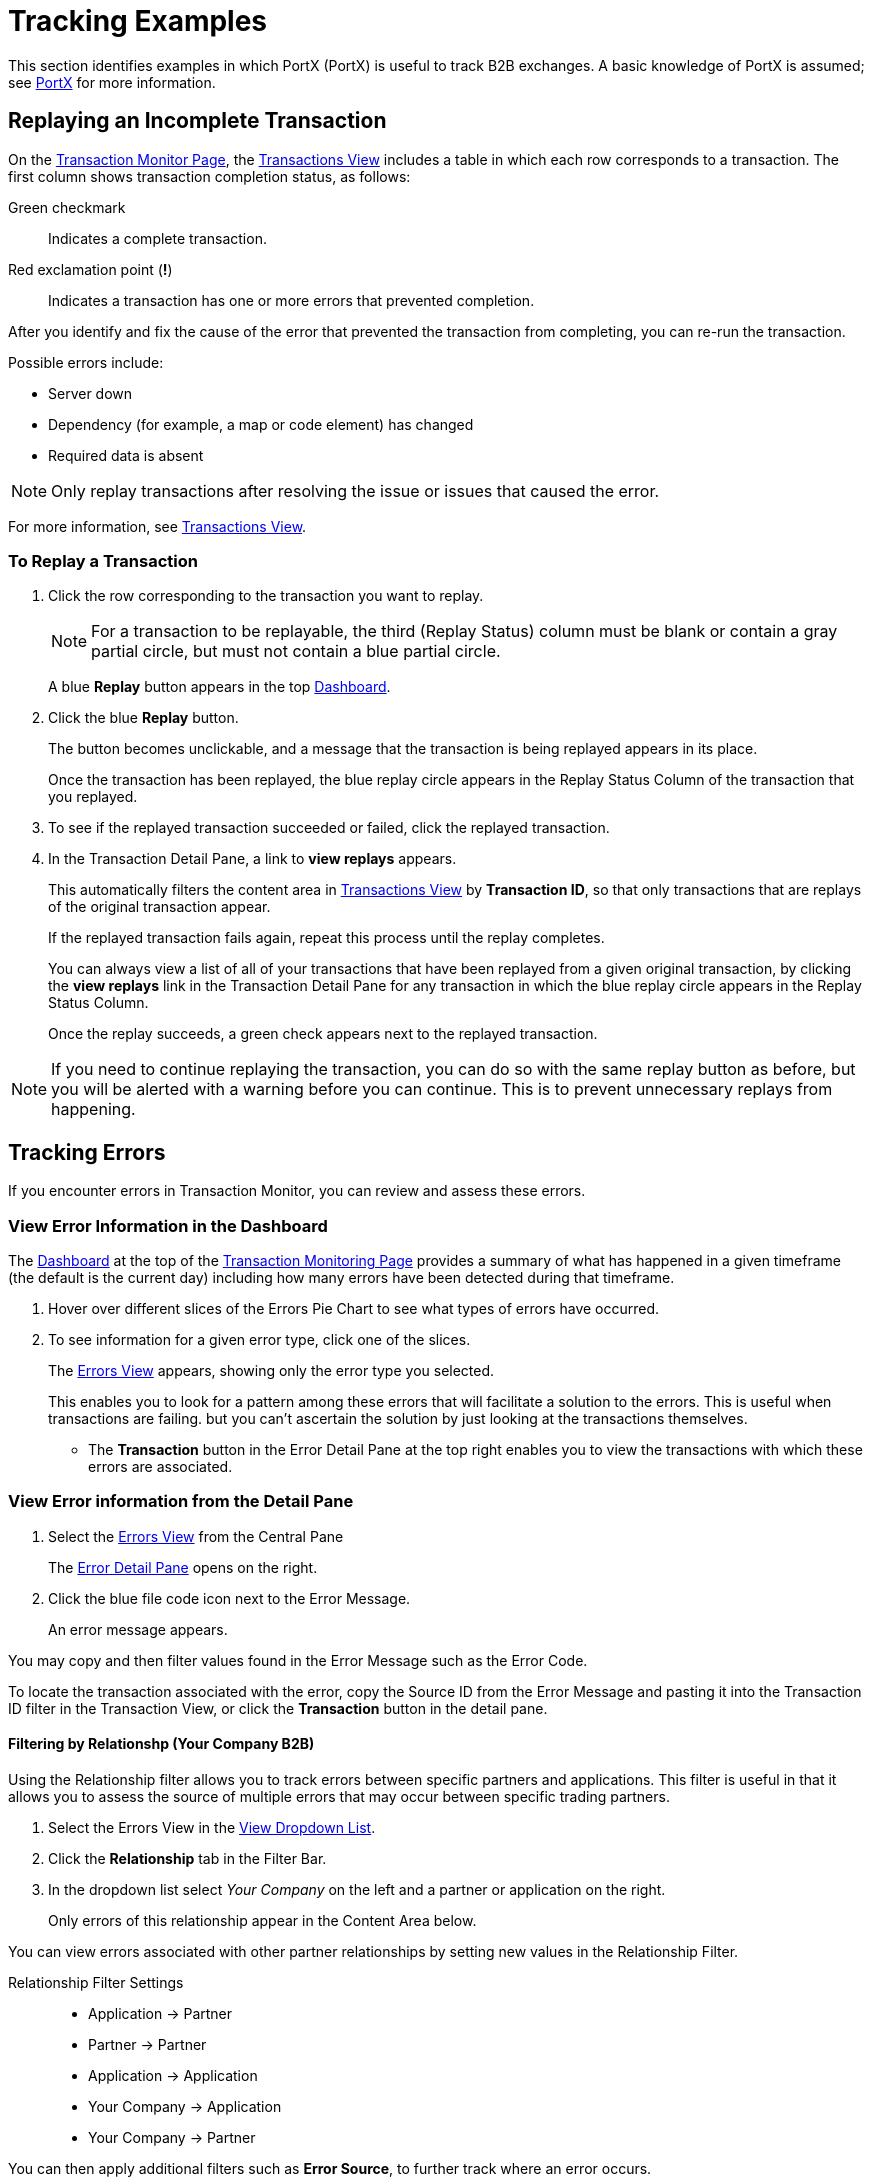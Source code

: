 = Tracking Examples
:keywords: Anypoint b2b PortX concepts

This section identifies examples in which PortX (PortX) is useful to track B2B exchanges. A basic knowledge of PortX is assumed; see xref:integration-hub.adoc[PortX] for more information.

== Replaying an Incomplete Transaction

On the xref:transaction-monitoring.adoc[Transaction Monitor Page], the xref:central-pane-elements.adoc#transactions-view[Transactions View] includes a table in which each row corresponds to a transaction.  The first column shows transaction completion status, as follows:

Green checkmark:: Indicates a complete transaction.
Red exclamation point (*!*):: Indicates a transaction has one or more errors that prevented completion.

After you identify and fix the cause of the error that prevented the transaction from completing, you can re-run the transaction.

Possible errors include:

* Server down
* Dependency (for example, a map or code element) has changed
* Required data is absent

NOTE: Only replay transactions after resolving the issue or issues that caused the error.

For more information, see xref:central-pane-elements.adoc#transactions-view[Transactions View].

=== To Replay a Transaction

. Click the row corresponding to the transaction you want to replay.
+
NOTE: For a transaction to be replayable, the third (Replay Status) column must be blank or contain a gray partial circle, but must not contain a blue partial circle.
+
A blue *Replay* button appears in the top xref:central-pane-elements.adoc#dashboard[Dashboard].
+
. Click the blue *Replay* button.
+
The button becomes unclickable, and a message that the transaction is being replayed appears in its place.
+
Once the transaction has been replayed, the blue replay circle appears in the Replay Status Column of the transaction that you replayed.
+
. To see if the replayed transaction succeeded or failed, click the replayed transaction.
+
. In the Transaction Detail Pane, a link to *view replays* appears.
+
This automatically filters the content area in xref:transactions-view.adoc[Transactions View] by *Transaction ID*, so that only transactions that are replays of the original transaction appear.
+
If the replayed transaction fails again, repeat this process until the replay completes.
+
You can always view a list of all of your transactions that have been replayed from a given original transaction, by clicking the *view replays* link in the Transaction Detail Pane for any transaction in which the blue replay circle appears in the Replay Status Column.
+
Once the replay succeeds, a green check appears next to the replayed transaction.

NOTE: If you need to continue replaying the transaction, you can do so with the same replay button as before, but you will be alerted with a warning before you can continue. This is to prevent unnecessary replays from happening.

== Tracking Errors
If you encounter errors in Transaction Monitor, you can review and assess these errors.

=== View Error Information in the Dashboard

The xref:central-pane-elements.adoc#dashboard[Dashboard] at the top of the xref:transaction-monitoring.adoc[Transaction Monitoring Page] provides a summary of what has happened in a given timeframe (the default is the current day) including how many errors have been detected during that timeframe.


. Hover over different slices of the Errors Pie Chart to see what types of errors have occurred.
. To see information for a given error type, click one of the slices.
+
The xref:errors-view.adoc[Errors View] appears, showing only the error type you selected.
+
This enables you to look for a pattern among these errors that will facilitate a solution to the errors. This is useful when transactions are failing. but you can't ascertain the solution by just looking at the transactions themselves.
+ 
* The *Transaction* button in the Error Detail Pane at the top right enables you to view the transactions with which these errors are associated.

=== View Error information from the Detail Pane
. Select the xref:errors-viw.adoc[Errors View] from the Central Pane
+ 
The xref:errors-view.adoc#error-detail-pane[Error Detail Pane] opens on the right.
. Click the blue file code icon next to the Error Message.
+ 
An error message appears.

You may copy and then filter values found in the Error Message such as the Error Code.

To locate the transaction associated with the error, copy the Source ID from the Error Message and pasting it into the Transaction ID filter in the Transaction View, or click the *Transaction* button in the detail pane.

==== Filtering by Relationshp (Your Company B2B)
Using the Relationship filter allows you to track errors between specific partners and applications. This filter is useful in that it allows you to assess the source of multiple errors that may occur between specific trading partners.

. Select the Errors View in the xref:central-pane-elements#view-dropdown-list[View Dropdown List].
. Click the *Relationship* tab in the Filter Bar.
. In the dropdown list select _Your Company_ on the left and a partner or application on the right.
+
Only errors of this relationship appear in the Content Area below.

You can view errors associated with other partner relationships by  setting new values in the Relationship Filter.

Relationship Filter Settings ::

* Application -> Partner
* Partner -> Partner
* Application -> Application
* Your Company -> Application
* Your Company -> Partner

You can then apply additional filters such as *Error Source*, to further track where an error occurs. 

==== Filtering by Error ID

. Select the *Transactions View* in the Central Pane
. Click on the Transaction that contains an error.
. In the Detail Pane, click the blue copy icon next to the *Error ID*.
. Select the *Errors View* in the Central Pane
. In the Filter Bar, paste your copy in the *Error ID* tab.
+
The Error appears in the Content Area below.

You can save Error ID's while reviewing Transactions, and use them to filter to a specific error in the Errors View. 

==== Filtering by Error Code
You can filter by Error Code to determine where multiple errors of a specific type are occuring. 

. Select the Errors View in the Central Pane
. Enter the name or number (0 to 6) of the Error code you are filtering in the Error code search option on the Filter Bar. 
+ Only errors with that code appear in the Content Area below.

==== Filtering by Error Source
You can filter Errors from the following sources:

* Transaction
* Transmission
* Document

. Select the *Errors View* in the Central Pane
. Select the source under the *Error Source* tab in the Filter Bar.
+ 
Only errors of that source type appear in the Content Area below.

Combigne the *Error Source* Filter with parameters set in the xref:central-pane-elements.adoc#timeframe-dropdown-list[Timeframe Dropdown List] to track errors of this source over time.

== Tracking Transmissions 
Transaction monitor allows you to track transmissions. Tracking a transmission is useful in that it allows you analyze the flow in which documents are traveling through PortX.  


=== Filtering by Transport
A transport is the protocol in which a document is recieved and/or sent. The type of transport a transmission uses depends on the mapping structure of that transmission as it travels from end-to-end.

To filter by transport::
. Select the Transmissions View on the Central Pane
. Click on the Transport tab in the Filter Bar
. Select a Transport from the dropdown list

(Transports Include)::

* AS2
* SFTP
* FTPS
* HTTP
* RNIF
* PortX Hub
* Other

Only transmissions of that transport type appear in the Content Area.


==== Transport Problem Identification

If you notice that you are getting a large number of errors from a single type of transport, you can sort your transmissions using a filter (such as Relationship) in combination with the xref:transmissions-view.adoc[Transmissions View]. The filter allows you to view a given transport type and see the differences between those that failed and those that succeeded.

You can find additional relevant information in the xref:transmissions-view.adoc#transmissions-detail-pane[Transmissions Detail Pane] to the right. In the Detail Pane, you can see what happened with individual transactions with which transmissions were involved through a navigation button in the upper corner.

This allows you to follow transactions through their entire cycle, and if necessary replay them through the *Replay* button.

Because consistent navigation is helpful in looking for patterns and correcting errors, many filters persist from view to view. This allows you to look for commonalities across data types.

== When a Partner Needs Records

Often, a partner requires specific information relating to a transaction, transmission, or document. The following explains ways to access and use that information.

=== Findig a Transmission

. On the xref:central-pane-elements.adoc#view-dropdown-list[View Dropdown List] of the xref:transaction-monitoring.adoc[ Transaction Monitor Page], choose *Transmissions*.
+
The Transmissions View appears.
+
. In the *Transmission ID* filter, enter the partner ID.
+
The Transmissions Detail Pane populates with information that is likely relevant the partner's request.
+
. To copy a long string for partner use, click the blue *copy* icon to the right of the string.
+
Additional relevant information can be found using the various filter and sort possibilities this view presents.
+
NOTE: You can always use the *Reset Filters* button to get back to the full view.
+
If you need to find out more information about a transmission including where it exists in a Transaction, you can click on the *Transaction* button in the upper right corner to view the transmission in the Transaction View content area.

== Tracking Documents

=== Finding Documents

. In the xref:central-pane-elements.adoc#view-dropdown-list[View Dropdown List] of the Transaction Monitoring Page, choose *Documents*.
+
The Documents View appears.
. In the *Document ID* filter, enter the Document ID that the partner provided you.
+
The Document Detail Pane populates with information that is likely relevant to the partner's request.
+
To copy a long string for partner use, click the blue *copy* icon to the right of the string.

Filter

Additional relevant information can be found using the various filter and sort possibilities this view presents.
+
NOTE: You can always use the *Clear Filters* button to get back to the full view.
+
If you need to find out more information about a document, or to see where it fits into the bigger picture, you can click on the *Transaction* button in the upper right corner to view the document in context.
